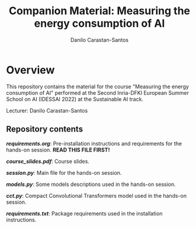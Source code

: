 #+TITLE: Companion Material: Measuring the energy consumption of AI
#+AUTHOR: Danilo Carastan-Santos

* Overview
This repository contains the material for the course "Measuring the energy
consumption of AI" performed at the Second Inria-DFKI European Summer School on
AI (IDESSAI 2022) at the Sustainable AI track.

Lecturer: Danilo Carastan-Santos

** Repository contents
*[[requirements.org]]*: Pre-installation instructions and requirements for the
hands-on session. *READ THIS FILE FIRST!*

*[[course_slides.pdf]]*: Course slides.

*[[session.py]]*: Main file for the hands-on session.

*[[models.py]]*: Some models descriptions used in the hands-on session.

*[[cct.py]]*: Compact Convolutional Transformers model used in the hands-on session.

*[[requirements.txt]]*: Package requirements used in the installation instructions.
